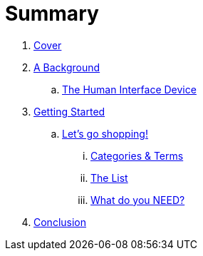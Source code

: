 = Summary

. link:README.adoc[Cover]

. link:background/README.adoc[A Background]
.. link:background/HID.adoc[The Human Interface Device]

. link:getting-started/README.adoc[Getting Started]
.. link:getting-started/SHOPPING.adoc[Let's go shopping!]
... link:getting-started/TERMS.adoc[Categories & Terms]
... link:getting-started/LIST.adoc[The List]
... link:getting-started/NEED.adoc[What do you NEED?]

. link:conclusion:README.adoc[Conclusion]

